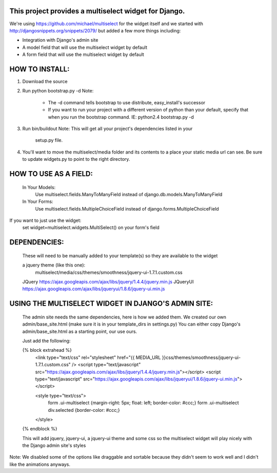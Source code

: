 This project provides a multiselect widget for Django.
============================================================

We're using https://github.com/michael/multiselect for the widget itself and we started with 
http://djangosnippets.org/snippets/2079/ but added a few more things including:

- Integration with Django's admin site
- A model field that will use the multiselect widget by default
- A form field that will use the multiselect widget by default


HOW TO INSTALL:
============================================================

#. Download the source

#. Run python bootstrap.py -d
   Note:
     - The -d command tells bootstrap to use distribute, easy_install's 
       successor
     - If you want to run your project with a different version of python
       than your default, specify that when you run the bootstrap command. 
       IE: python2.4 bootstrap.py -d

#. Run bin/buildout
   Note: This will get all your project's dependencies listed in your 
         setup.py file.


#. You'll want to move the multiselect/media folder and its contents to a
   place your static media url can see. Be sure to update widgets.py to point
   to the right directory.


HOW TO USE AS A FIELD:
============================================================
    In Your Models:
        Use multiselect.fields.ManyToManyField instead of django.db.models.ManyToManyField

    In Your Forms:
        Use multiselect.fields.MultipleChoiceField instead of django.forms.MultipleChoiceField

If you want to just use the widget:
    set widget=multiselect.widgets.MultiSelect() on your form's field

DEPENDENCIES:
============================================================
    These will need to be manually added to your template(s) so they are available to the widget

    a jquery theme (like this one):
      multiselect/media/css/themes/smoothness/jquery-ui-1.7.1.custom.css

    JQuery https://ajax.googleapis.com/ajax/libs/jquery/1.4.4/jquery.min.js
    JQueryUI https://ajax.googleapis.com/ajax/libs/jqueryui/1.8.6/jquery-ui.min.js

USING THE MULTISELECT WIDGET IN DJANGO'S ADMIN SITE:
============================================================

    The admin site needs the same dependencies, here is how we added them.  We created our own admin/base_site.html
    (make sure it is in your template_dirs in settings.py) You can either copy Django's admin/base_site.html as a
    starting point, our use ours.

    Just add the following:

    {% block extrahead %}
        <link type="text/css" rel="stylesheet" href="{{ MEDIA_URL }}css/themes/smoothness/jquery-ui-1.7.1.custom.css" />
        <script type="text/javascript" src="https://ajax.googleapis.com/ajax/libs/jquery/1.4.4/jquery.min.js"></script>
        <script type="text/javascript" src="https://ajax.googleapis.com/ajax/libs/jqueryui/1.8.6/jquery-ui.min.js"></script>

        <style type="text/css">
            form .ui-multiselect {margin-right: 5px; float: left; border-color: #ccc;}
            form .ui-multiselect div.selected {border-color: #ccc;}
        </style>
    {% endblock %}

    This will add jquery, jquery-ui, a jquery-ui theme and some css so the multiselect widget will play nicely with
    the Django admin site's styles

Note: We disabled some of the options like draggable and sortable because
they didn't seem to work well and I didn't like the animations anyways.


